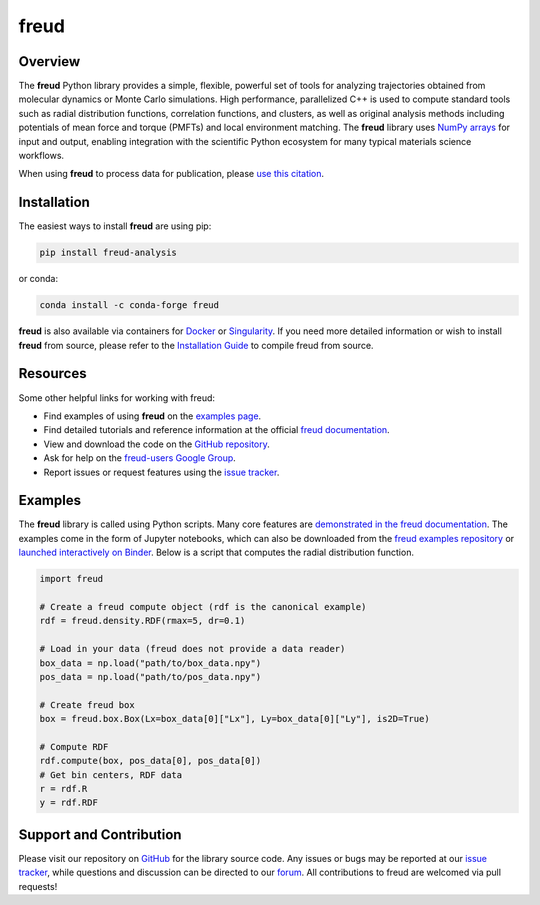=====
freud
=====

|DOI|
|PyPI|
|conda-forge|
|ReadTheDocs|
|Binder|
|Codecov|
|GitHub-Stars|

.. |DOI| image:: https://zenodo.org/badge/DOI/10.5281/zenodo.166564.svg
   :target: https://doi.org/10.5281/zenodo.166564
.. |PyPI| image:: https://img.shields.io/pypi/v/freud-analysis.svg
   :target: https://pypi.org/project/freud-analysis/
.. |conda-forge| image:: https://img.shields.io/conda/vn/conda-forge/freud.svg
   :target: https://anaconda.org/conda-forge/freud
.. |ReadTheDocs| image:: https://readthedocs.org/projects/freud/badge/?version=latest
   :target: https://freud.readthedocs.io/en/latest/?badge=latest
.. |Binder| image:: https://mybinder.org/badge_logo.svg
   :target: https://mybinder.org/v2/gh/glotzerlab/freud-examples/master?filepath=index.ipynb
.. |Codecov| image:: https://codecov.io/gh/glotzerlab/freud/branch/master/graph/badge.svg
   :target: https://codecov.io/gh/glotzerlab/freud
.. |GitHub-Stars| image:: https://img.shields.io/github/stars/glotzerlab/freud.svg?style=social
   :target: https://github.com/glotzerlab/freud


Overview
========

The **freud** Python library provides a simple, flexible, powerful set of
tools for analyzing trajectories obtained from molecular dynamics or
Monte Carlo simulations. High performance, parallelized C++ is used to
compute standard tools such as radial distribution functions,
correlation functions, and clusters, as well as original analysis
methods including potentials of mean force and torque (PMFTs) and local
environment matching. The **freud** library uses `NumPy
arrays <https://www.numpy.org/>`__ for input and output, enabling
integration with the scientific Python ecosystem for many typical
materials science workflows.

When using **freud** to process data for publication, please `use this
citation <https://doi.org/10.5281/zenodo.166564>`__.


Installation
============

The easiest ways to install **freud** are using pip:

.. code:: bash

   pip install freud-analysis

or conda:

.. code:: bash

   conda install -c conda-forge freud

**freud** is also available via containers for `Docker
<https://hub.docker.com/r/glotzerlab/software>`_ or `Singularity
<https://singularity-hub.org/collections/1663>`_.  If you need more detailed
information or wish to install **freud** from source, please refer to the
`Installation Guide
<https://freud.readthedocs.io/en/stable/installation.html>`_ to compile freud
from source.


Resources
=========

Some other helpful links for working with freud:

-  Find examples of using **freud** on the `examples page <https://freud.readthedocs.io/en/stable/examples.html>`_.
-  Find detailed tutorials and reference information at the official `freud documentation <https://freud.readthedocs.io/>`_.
-  View and download the code on the `GitHub repository <https://github.com/glotzerlab/freud>`_.
-  Ask for help on the `freud-users Google Group <https://groups.google.com/d/forum/freud-users>`_.
-  Report issues or request features using the `issue tracker <https://github.com/glotzerlab/freud/issues>`_.


Examples
========

The **freud** library is called using Python scripts. Many core features are
`demonstrated in the freud documentation
<https://freud.readthedocs.io/en/stable/examples.html>`_. The examples come in
the form of Jupyter notebooks, which can also be downloaded from the `freud
examples repository <https://github.com/glotzerlab/freud-examples>`_ or
`launched interactively on Binder
<https://mybinder.org/v2/gh/glotzerlab/freud-examples/master?filepath=index.ipynb>`_.
Below is a script that computes the radial distribution function.

.. code:: python

   import freud

   # Create a freud compute object (rdf is the canonical example)
   rdf = freud.density.RDF(rmax=5, dr=0.1)

   # Load in your data (freud does not provide a data reader)
   box_data = np.load("path/to/box_data.npy")
   pos_data = np.load("path/to/pos_data.npy")

   # Create freud box
   box = freud.box.Box(Lx=box_data[0]["Lx"], Ly=box_data[0]["Ly"], is2D=True)

   # Compute RDF
   rdf.compute(box, pos_data[0], pos_data[0])
   # Get bin centers, RDF data
   r = rdf.R
   y = rdf.RDF


Support and Contribution
========================

Please visit our repository on `GitHub <https://github.com/glotzerlab/freud>`_ for the library source code.
Any issues or bugs may be reported at our `issue tracker <https://github.com/glotzerlab/freud/issues>`_, while questions and discussion can be directed to our `forum <https://groups.google.com/forum/#!forum/freud-users>`_.
All contributions to freud are welcomed via pull requests!
